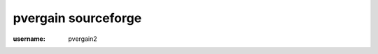 ﻿
.. index::
   pair: social networks; sourceforge
   pair: pvergain; sourceforge


.. _sourceforge_social_network:
.. _sourceforge_bitbucket:

====================
pvergain sourceforge
====================

.. seealso:: https://sourceforge.net/account/

:username: pvergain2

.. password:




